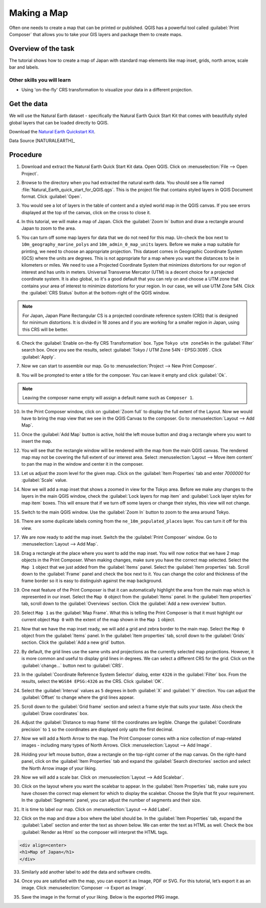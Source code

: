 Making a Map
============

.. raw:: html

   <p>[ Download PDF
   <a class="reference external" href="../pdf/making_a_map_a4.pdf" onClick=”_gaq.push(['_trackEvent', 'PDF Download', 'making_a_map_a4']);” target=”_blank”>A4</a>

   <a class="reference external" href="../pdf/making_a_map_letter.pdf" onClick=”_gaq.push(['_trackEvent', 'PDF Download', 'making_a_map_letter']);” target=”_blank”>Letter</a>
   ]</p>

Often one needs to create a map that can be printed or published. QGIS has a
powerful tool called :guilabel:`Print Composer` that allows you to take your
GIS layers and package them to create maps.

Overview of the task
--------------------

The tutorial shows how to create a map of Japan with standard map elements like
map inset, grids, north arrow, scale bar and labels.

Other skills you will learn
~~~~~~~~~~~~~~~~~~~~~~~~~~~

- Using 'on-the-fly' CRS transformation to visualize your data in a different
  projection.

Get the data
------------

We will use the Natural Earth dataset - specifically the Natural Earth Quick
Start Kit that comes with beautifully styled global layers that can be loaded
directly to QGIS.

Download the `Natural Earth Quickstart Kit <http://kelso.it/x/nequickstart>`_.

Data Source [NATURALEARTH]_

Procedure
---------

1. Download and extract the Natural Earth Quick Start Kit data. Open QGIS.
   Click on :menuselection:`File --> Open Project`.

.. image:: /static/making_a_map/images/1.png
   :align: center

2. Browse to the directory when you had extracted the natural earth data. You
   should see a file named :file:`Natural_Earth_quick_start_for_QGIS.qgs`. This
   is the project file that contains styled layers in QGIS Document format.
   Click :guilabel:`Open`.

.. image:: /static/making_a_map/images/2.png
   :align: center

3. You would see a lot of layers in the table of content and a styled world map
   in the QGIS canvas. If you see errors displayed at the top of the canvas,
   click on the cross to close it.

.. image:: /static/making_a_map/images/3.png
   :align: center

4. In this tutorial, we will make a map of Japan. Click the :guilabel:`Zoom In`
   button and draw a rectangle around Japan to zoom to the area.

.. image:: /static/making_a_map/images/4.png
   :align: center


5. You can turn off some map layers for data that we do not need for this map.
   Un-check the box next to ``10m_geography_marine_polys`` and
   ``10m_admin_0_map_units`` layers. Before we make a map suitable for printing, we need to choose an appropriate
   projection. This dataset comes in Geographic Coordinate System (GCS) where
   the units are degrees. This is not appropriate for a map where you want the
   distances to be in kilometers or miles. We need to use a Projected
   Coordinate System that minimizes distortions for our region of interest and
   has units in meters. Universal Transverse Mercator (UTM) is a decent choice
   for a projected coordinate system. It is also global, so it's a good default
   that you can rely on and  choose a UTM zone that contains your area of
   interest to minimize distortions for your region. In our case, we will use
   UTM Zone 54N. Click the :guilabel:`CRS Status` button at the bottom-right of
   the QGIS window.

.. note::

   For Japan, Japan Plane Rectangular CS is a projected coordinate reference
   system (CRS) that is designed for minimum distortions. It is divided in 18
   zones and if you are working for a smaller region in Japan, using this CRS
   will be better.

.. image:: /static/making_a_map/images/5.png
   :align: center

6. Check the :guilabel:`Enable on-the-fly CRS Transformation` box. Type ``Tokyo
   utm zone54n`` in the :guilabel:`Filter` search box. Once you see the
   results, select :guilabel:`Tokyo / UTM Zone 54N - EPSG:3095`. Click
   :guilabel:`Apply`.

.. image:: /static/making_a_map/images/6.png
   :align: center

7. Now we can start to assemble our map. Go to
   :menuselection:`Project --> New Print Composer`.

.. image:: /static/making_a_map/images/7.png
   :align: center

8. You will be prompted to enter a title for the composer. You can leave it
   empty and click :guilabel:`Ok`.

.. note::

   Leaving the composer name empty will assign a default name such as
   ``Composer 1``.

.. image:: /static/making_a_map/images/8.png
   :align: center


10. In the Print Composer window, click on :guilabel:`Zoom full` to display the
    full extent of the Layout. Now we would have to bring the map view that we
    see in the QGIS Canvas to the composer. Go to :menuselection:`Layout -->
    Add Map`.

.. image:: /static/making_a_map/images/10.png
   :align: center


11. Once the :guilabel:`Add Map` button is active, hold the left mouse button
    and drag a rectangle where you want to insert the map.

.. image:: /static/making_a_map/images/11.png
   :align: center

12. You will see that the rectangle window will be rendered with the map from
    the main QGIS canvas. The rendered map may not be covering the full extent
    of our interest area.  Select :menuselection:`Layout --> Move item content`
    to pan the map in the window and center it in the composer.

.. image:: /static/making_a_map/images/12.png
   :align: center

13. Let us adjust the zoom level for the given map. Click on the
    :guilabel:`Item Properties` tab and enter `7000000` for :guilabel:`Scale`
    value.

.. image:: /static/making_a_map/images/13.png
   :align: center

14. Now we will add a map inset that shows a zoomed in view for the Tokyo area.
    Before we make  any changes to the layers in the main QGIS window, check
    the :guilabel:`Lock layers for map item` and :guilabel:`Lock layer styles
    for map item` boxes. This will ensure that if we turn off some layers or
    change their styles, this view will not change.

.. image:: /static/making_a_map/images/14.png
   :align: center

15. Switch to the main QGIS window. Use the :guilabel:`Zoom In` button to zoom
    to the area around Tokyo.

.. image:: /static/making_a_map/images/15.png
   :align: center

16. There are some duplicate labels coming from the ``ne_10m_populated_places``
    layer. You can turn it off for this view.

.. image:: /static/making_a_map/images/16.png
   :align: center

17. We are now ready to add the map inset. Switch the the :guilabel:`Print
    Composer` window. Go to :menuselection:`Layout --> Add Map`.

.. image:: /static/making_a_map/images/17.png
   :align: center

18. Drag a rectangle at the place where you want to add the map inset. You will
    now notice that we have 2 map objects in the Print Composer. When making
    changes, make sure you have the correct map selected. Select the ``Map 1``
    object that we just added from the :guilabel:`Items` panel. Select the
    :guilabel:`Item properties` tab. Scroll down to the :guilabel:`Frame` panel
    and check the box next to it. You can change the color and thickness of the
    frame border so it is easy to distinguish against the map background.

.. image:: /static/making_a_map/images/18.png
   :align: center

19. One neat feature of the Print Composer is that it can automatically
    highlight the area from the main map which is represented in our inset.
    Select the ``Map 0`` object from the :guilabel:`Items` panel. In the
    :guilabel:`Item properties` tab, scroll down to the :guilabel:`Overviews`
    section. Click the :guilabel:`Add a new overview` button.

.. image:: /static/making_a_map/images/19.png
   :align: center

20. Select ``Map 1`` as the :guilabel:`Map Frame`. What this is telling the
    Print Composer is that it must highlight our current object ``Map 0`` with
    the extent of the map shown in the ``Map 1`` object.

.. image:: /static/making_a_map/images/20.png
   :align: center

21. Now that we have the map inset ready, we will add a grid and zebra border
    to the main map. Select the ``Map 0`` object from the :guilabel:`Items`
    panel. In the :guilabel:`Item properties` tab, scroll down to the
    :guilabel:`Grids` section. Click the :guilabel:`Add a new grid` button.

.. image:: /static/making_a_map/images/21.png
   :align: center

22. By default, the grid lines use the same units and projections as the
    currently selected map projections. However, it is more common and useful
    to display grid lines in degrees. We can select a different CRS for the
    grid. Click on the :guilabel:`change...` button next to :guilabel:`CRS`.

.. image:: /static/making_a_map/images/22.png
   :align: center

23. In the :guilabel:`Coordinate Reference System Selector` dialog, enter
    ``4326`` in the :guilabel:`Filter` box. From the results, select the
    ``WGS84 EPSG:4326`` as the CRS. Click :guilabel:`OK`.

.. image:: /static/making_a_map/images/23.png
   :align: center

24. Select the :guilabel:`Interval` values as ``5`` degrees in both
    :guilabel:`X` and :guilabel:`Y` direction. You can adjust the
    :guilabel:`Offset` to change where the grid lines appear.

.. image:: /static/making_a_map/images/24.png
   :align: center

25. Scroll down to the :guilabel:`Grid frame` section and select a frame style
    that suits your taste. Also check the :guilabel:`Draw coordinates` box.

.. image:: /static/making_a_map/images/25.png
   :align: center

26. Adjust the :guilabel:`Distance to map frame` till the coordinates are
    legible. Change the :guilabel:`Coordinate precision` to ``1`` so the
    coordinates are displayed only upto the first decimal.

.. image:: /static/making_a_map/images/26.png
   :align: center

27. Now we will add a North Arrow to the map. The Print Composer comes with a
    nice collection of map-related images - including many types of North
    Arrows.  Click :menuselection:`Layout --> Add Image`.

.. image:: /static/making_a_map/images/27.png
   :align: center

28. Holding your left mouse button, draw a rectangle on the top-right corner of
    the map canvas. On the right-hand panel, click on the :guilabel:`Item
    Properties` tab and expand the :guilabel:`Search directories` section and
    select the North Arrow image of your liking.

.. image:: /static/making_a_map/images/28.png
   :align: center

29. Now we will add a scale bar. Click on :menuselection:`Layout --> Add
    Scalebar`.

.. image:: /static/making_a_map/images/29.png
   :align: center

30. Click on the layout where you want the scalebar to appear.  In the
    :guilabel:`Item Properties` tab, make sure you have chosen the correct map
    element for which to display the scalebar. Choose the Style that fit your
    requirement. In the :guilabel:`Segments` panel, you can adjust the number
    of segments and their size.

.. image:: /static/making_a_map/images/30.png
   :align: center

31. It is time to label our map. Click on :menuselection:`Layout --> Add Label`.

.. image:: /static/making_a_map/images/31.png
   :align: center

32. Click on the map and draw a box where the label should be. In the
    :guilabel:`Item Properties` tab, expand the :guilabel:`Label` section and
    enter the text as shown below. We can enter the text as HTML as well.
    Check the box :guilabel:`Render as Html` so the composer will interpret the
    HTML tags.

.. code-block:: none

   <div align=center>
   <h1>Map of Japan</h1>
   </div>

.. image:: /static/making_a_map/images/32.png
   :align: center

33. Similarly add another label to add the data and software credits.

.. image:: /static/making_a_map/images/33.png
   :align: center

34. Once you are satisfied with the map, you can export it as Image, PDF or
    SVG. For this tutorial, let’s export it as an image. Click
    :menuselection:`Composer --> Export as Image`.

.. image:: /static/making_a_map/images/34.png
   :align: center

35. Save the image in the format of your liking. Below is the exported PNG
    image.

.. image:: /static/making_a_map/images/35.png
   :align: center
